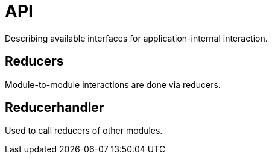 = API

Describing available interfaces for application-internal interaction.

== Reducers

Module-to-module interactions are done via reducers.

== Reducerhandler

Used to call reducers of other modules.